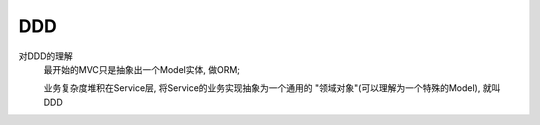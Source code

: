 ================================
DDD
================================


.. post:: 2024-03-09 15:46:28
  :tags: java
  :category: 后端
  :author: YanQue
  :location: CD
  :language: zh-cn


对DDD的理解
  最开始的MVC只是抽象出一个Model实体, 做ORM;

  业务复杂度堆积在Service层,
  将Service的业务实现抽象为一个通用的 "领域对象"(可以理解为一个特殊的Model), 就叫DDD
